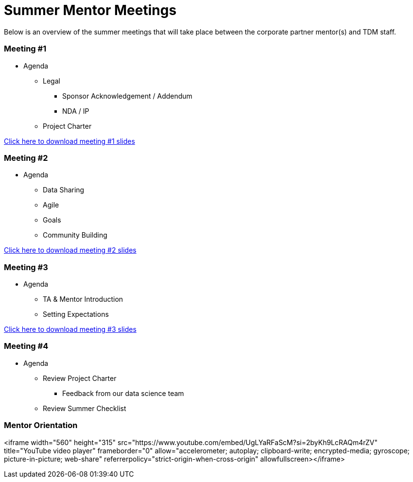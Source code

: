 = Summer Mentor Meetings

Below is an overview of the summer meetings that will take place between the corporate partner mentor(s) and TDM staff. 

=== Meeting #1 

* Agenda
** Legal
*** Sponsor Acknowledgement / Addendum 
*** NDA / IP
** Project Charter

xref:attachment$Mentor_Meeting_1_May_16.pptx[Click here to download meeting #1 slides]

=== Meeting #2

* Agenda
** Data Sharing
** Agile
** Goals
** Community Building

xref:attachment$Mentor_Meeting_2_May_6.pptx[Click here to download meeting #2 slides]

=== Meeting #3

* Agenda
** TA & Mentor Introduction
** Setting Expectations

xref:attachment$Mentor_Meeting_3_May_6.pptx[Click here to download meeting #3 slides]

=== Meeting #4

* Agenda 
** Review Project Charter
*** Feedback from our data science team
** Review Summer Checklist

=== Mentor Orientation

<iframe width="560" height="315" src="https://www.youtube.com/embed/UgLYaRFaScM?si=2byKh9LcRAQm4rZV" title="YouTube video player" frameborder="0" allow="accelerometer; autoplay; clipboard-write; encrypted-media; gyroscope; picture-in-picture; web-share" referrerpolicy="strict-origin-when-cross-origin" allowfullscreen></iframe>
